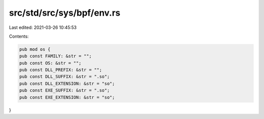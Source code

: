 src/std/src/sys/bpf/env.rs
==========================

Last edited: 2021-03-26 10:45:53

Contents:

.. code-block:: rs

    pub mod os {
    pub const FAMILY: &str = "";
    pub const OS: &str = "";
    pub const DLL_PREFIX: &str = "";
    pub const DLL_SUFFIX: &str = ".so";
    pub const DLL_EXTENSION: &str = "so";
    pub const EXE_SUFFIX: &str = ".so";
    pub const EXE_EXTENSION: &str = "so";
}


